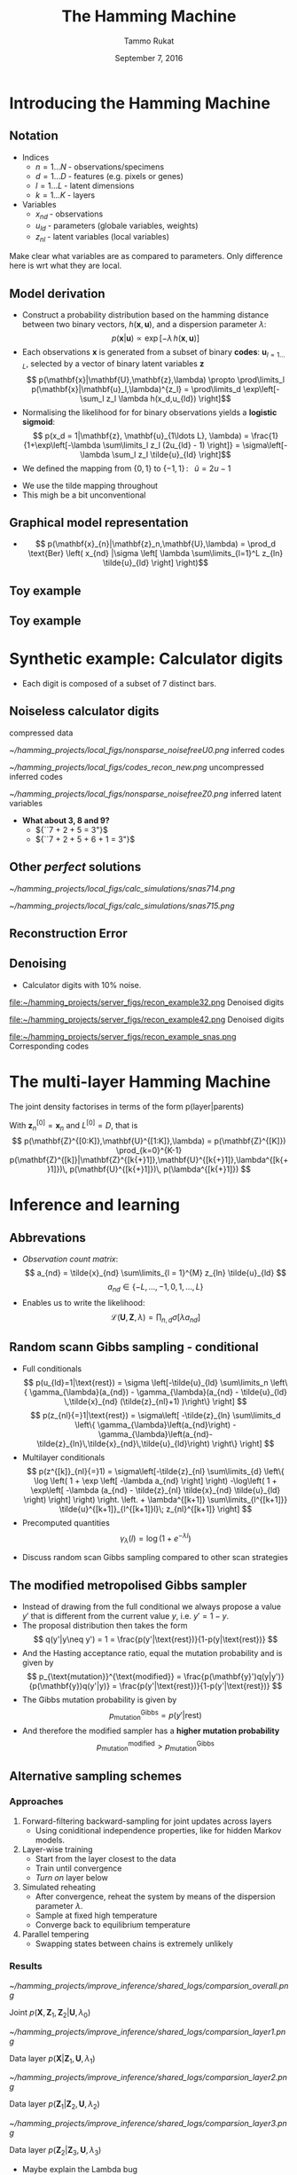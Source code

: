 #+TITLE: The Hamming Machine
# #+AUTHOR: Yau Group meeting
#+DATE: September 7, 2016
#+email: Tammo Rukat
#+AUTHOR: Tammo Rukat

# Careful: the ox-reveal.el that is acutally being used is in .emacs.d/elpa/ox-reveal-20150408.831
#+REVEAL_EXTRA_CSS: ./local.css
#+OPTIONS: reveal_single_file:t 
#+OPTIONS: reveal_center:t reveal_progress:t reveal_history:nil reveal_control:f
#+OPTIONS: reveal_mathjax:t reveal_rolling_links:f reveal_keyboard:t reveal_overview:t num:nil
#+OPTIONS: reveal_width:1920 reveal_height:1080
#+OPTIONS: toc:1
#+REVEAL_MARGIN: 0.15
#+REVEAL_MIN_SCALE: 0.5
#+REVEAL_MAX_SCALE: 2
#+REVEAL_TRANS: cube 
# default|cube|page|concave|zoom|linear|fade|none.
#+REVEAL_THEME: sky
 # sky, league, moon, solarized, league
#+REVEAL_HLEVEL: 1
#+REVEAL_PLUGINS: (highlight markdown notes)
#+REVEAL_SLIDE_NUMBER: t
#+REVEAL_DEFAULT_FRAG_STYLE: roll-in
#+OPTIONS: org-reveal-center:t

* Introducing the Hamming Machine
# ** Motivation
# - A latent variable model for categorical traits to learn features and representations that
#   - Are meaningful and easily interpretable for a human observer
#   - Can be exploited for machine learning tasks
#   - Allow for the incorporation of prior domain knowledge
** Notation
- Indices
  + ${n = 1\ldots N\; \text{- observations/specimens}}$
  + ${d = 1\ldots D\; \text{- features (e.g. pixels or genes)}}$
  + ${l = 1\ldots L\; \text{- latent dimensions}}$
  + ${k = 1\ldots K\; \text{- layers}}$
- Variables
  + ${x_{nd}\; \text{- observations}}$
  + ${u_{ld}\; \text{- parameters (globale variables, weights)}}$
  + ${z_{nl}\; \text{- latent variables (local variables)}}$
#+BEGIN_NOTES
  Make clear what variables are as compared to parameters. Only difference here is wrt what they are local.
#+END_NOTES
** Model derivation
#+ATTR_REVEAL: :frag (appear appear appear appear) :frag_idx (1 2 3 4)
- Construct a probability distribution based on the hamming distance between two binary vectors, ${h(\mathbf{x},\mathbf{u})}$, and a dispersion parameter ${\lambda}$: $$ p(\mathbf{x}|\mathbf{u}) \propto \exp\left[ -\lambda \, h(\mathbf{x},\mathbf{u}) \right] $$
- Each observations ${\mathbf{x} }$ is generated from a subset of binary *codes*: ${\mathbf{u}_{l{=}1\ldots L}}$, selected by a vector of binary latent variables ${\mathbf{z}}$ $$ p(\mathbf{x}|\mathbf{U},\mathbf{z},\lambda) \propto \prod\limits_l p(\mathbf{x}|\mathbf{u}_l,\lambda)^{z_l} = \prod\limits_d \exp\left[- \sum_l z_l \lambda h(x_d,u_{ld}) \right]$$
- Normalising the likelihood for for binary observations yields a *logistic sigmoid*: $$ p(x_d = 1|\mathbf{z}, \mathbf{u}_{1\ldots L}, \lambda) = \frac{1}{1+\exp\left[-\lambda \sum\limits_l z_l (2u_{ld} - 1) \right]} = \sigma\left[-\lambda \sum_l z_l \tilde{u}_{ld} \right]$$
- We defined the mapping from ${\{0,1\}}$ to ${\{{-}1,1\}\,}$: $\;\;{\tilde{u} = 2u{-}1}$ 
#+BEGIN_NOTES
  - We use the tilde mapping throughout
  - This migh be a bit unconventional
#+END_NOTES
** Graphical model representation
- $$ p(\mathbf{x}_{n}|\mathbf{z}_n,\mathbf{U},\lambda) = \prod_d \text{Ber}  \left( x_{nd} |\sigma \left[ \lambda \sum\limits_{l=1}^L z_{ln} \tilde{u}_{ld}  \right] \right)$$

[[file:single_layer_network.png]]
** Toy example
[[file:~/hamming_projects/simulation_studies/toy_tests/train_seed14_method-mmgarch-3/figures/sampler_002.png]]
** Toy example
[[file:~/hamming_projects/simulation_studies/toy_tests/train_seed14_method-mmgarch-3/figures/animation.gif]]
* Synthetic example: Calculator digits
#+ATTR_HTML: :width 70% :height 50%
[[file:~/hamming_projects/simulation_studies/figures/calculator/digits.png]]
- Each digit is composed of a subset of 7 distinct bars.
** Noiseless calculator digits
#+REVEAL_HTML: <div class="column" style="float:left; width: 25%">
[[file:~/hamming_projects/local_figs/nonsparse_noisefree_data.png]]
compressed data
#+REVEAL_HTML: </div>

#+REVEAL_HTML: <div class="column" style="float:left; width: 25%">
[[~/hamming_projects/local_figs/nonsparse_noisefreeU0.png]]
inferred codes
#+REVEAL_HTML: </div>

#+REVEAL_HTML: <div class="column" style="float:left; width: 25%">
[[~/hamming_projects/local_figs/codes_recon_new.png]]
uncompressed inferred codes
#+REVEAL_HTML: </div>

#+REVEAL_HTML: <div class="column" style="float:left; width: 25%">
[[~/hamming_projects/local_figs/nonsparse_noisefreeZ0.png]]
inferred latent variables
#+REVEAL_HTML: </div>

#+REVEAL_HTML: <div class="column" style="float:left; width: 50%">
#+ATTR_REVEAL: :frag appear
- *What about 3, 8 and 9?*
  + ${``7 + 2 + 5 = 3"}$
  + ${``7 + 2 + 5 + 6 + 1 = 3"}$
#+REVEAL_HTML: </div>

** Other /perfect/ solutions
#+REVEAL_HTML: <div class="column" style="float:left; width: 40%">
#+ATTR_HTML: :width 70% :height 20%
[[~/hamming_projects/local_figs/calc_simulations/snas714.png]]
#+REVEAL_HTML: </div>

#+REVEAL_HTML: <div class="column" style="float:left; width: 40%">
#+ATTR_HTML: :width 70% :height 20%
[[~/hamming_projects/local_figs/calc_simulations/snas715.png]]
#+REVEAL_HTML: </div>

#+REVEAL_HTML: <div class="column" style="float:left; width: 8%">
#+ATTR_HTML: :width 80% :height 20%
[[file:~/hamming_projects/local_logs/simulation_studies/perfect_digits/cbar.png]]
#+REVEAL_HTML: </div>


** Reconstruction Error
#+ATTR_HTML: :width 90% :height 20%
[[file:calc_dist.png]]

** Denoising
#+REVEAL_HTML: <div class="column" style="float:left; width: 40%">
- Calculator digits with 10% noise.
#+REVEAL_HTML: </div>

#+REVEAL_HTML: <div class="column" style="float:left; width: 100%">
#+REVEAL_HTML: </div>


#+REVEAL_HTML: <div class="column" style="float:left; width: 25%">
#+ATTR_HTML: :width 80% :height 20%
file:~/hamming_projects/server_figs/recon_example32.png
Denoised digits
#+REVEAL_HTML: </div>

#+REVEAL_HTML: <div class="column" style="float:left; width: 25%">
#+ATTR_HTML: :width 80% :height 20%
file:~/hamming_projects/server_figs/recon_example42.png
Denoised digits
#+REVEAL_HTML: </div>


#+REVEAL_HTML: <div class="column" style="float:left; width: 30%">
#+ATTR_HTML: :width 80% :height 20%
file:~/hamming_projects/server_figs/recon_example_snas.png
Corresponding codes
#+REVEAL_HTML: </div>

* The multi-layer Hamming Machine
[[file:twolayer_hm.png]]

The joint density factorises in terms of the form p(layer|parents)

With ${\mathbf{z}^{[0]}_n = \mathbf{x}_n}$ and ${L^{[0]} = D}$, that is
$$  p(\mathbf{Z}^{[0:K]},\mathbf{U}^{[1:K]},\lambda) = 
  p(\mathbf{Z}^{[K]}) \prod_{k=0}^{K-1} p(\mathbf{Z}^{[k]}|\mathbf{Z}^{[k{+}1]},\mathbf{U}^{[k{+}1]},\lambda^{[k{+}1]})\, p(\mathbf{U}^{[k{+}1]})\, p(\lambda^{[k{+}1]}) 
$$
* Inference and learning
** Abbrevations
- /Observation count matrix/: $$ a_{nd} = \tilde{x}_{nd} \sum\limits_{l = 1}^{M} z_{ln} \tilde{u}_{ld} $$ $$ a_{nd} \in \{-L,\ldots,-1,0,1,\ldots,L \} $$
- Enables us to write the likelihood: $$ \mathcal{L}(\mathbf{U},\mathbf{Z},\lambda) = \prod_{n,d} \sigma \left[ \lambda a_{nd} \right] $$
** Random scann Gibbs sampling - conditional
- Full conditionals $$  p(u_{ld}=1|\text{rest}) = \sigma \left[-\tilde{u}_{ld} \sum\limits_n \left\{ \gamma_{\lambda}(a_{nd}) - \gamma_{\lambda}(a_{nd} -  \tilde{u}_{ld} \,\tilde{x}_{nd} (\tilde{z}_{nl}+1) )\right\} \right] $$ $$ p(z_{nl}{=}1|\text{rest}) = \sigma\left[ -\tilde{z}_{ln} \sum\limits_d \left\{ \gamma_{\lambda}\left(a_{nd}\right) - \gamma_{\lambda}\left(a_{nd}-\tilde{z}_{ln}\,\tilde{x}_{nd}\,\tilde{u}_{ld}\right) \right\} \right] $$
- Multilayer conditionals $$ p(z^{[k]}_{nl}{=}1) = \sigma\left[-\tilde{z}_{nl} \sum\limits_{d} \left\{ \log \left( 1 + \exp \left[ -\lambda a_{nd} \right] \right)
    -\log\left( 1 + \exp\left[ -\lambda (a_{nd} - \tilde{z}_{nl} \tilde{x}_{nd} \tilde{u}_{ld} \right) \right] \right)  \right. 
  \left. + \lambda^{[k+1]} \sum\limits_{l^{[k+1]}} \tilde{u}^{[k+1]}_{l^{[k+1]}l}\; z_{nl}^{[k+1]} \right] $$
- Precomputed quantities $$  \gamma_{\lambda}(l) = \log(1+e^{-\lambda l}) $$
#+BEGIN_NOTES
- Discuss random scan Gibbs sampling compared to other scan strategies
#+END_NOTES

** The modified metropolised Gibbs sampler
#+ATTR_REVEAL: :frag (appear appear appear appear appear) :frag_idx (1 2 3 4 5)
- Instead of drawing from the full conditional we always propose a value ${y'}$ that is different from the current value ${y}$, i.e. ${y' = 1-y}$.
- The proposal distribution then takes the form $$ q(y'|y\neq y') = 1 = \frac{p(y'|\text{rest})}{1-p(y|\text{rest})} $$
- And the Hasting acceptance ratio, equal the mutation probability and is given by $$ p_{\text{mutation}}^{\text{modified}} = \frac{p(\mathbf{y}')q(y|y')}{p(\mathbf{y})q(y'|y)} = \frac{p(y'|\text{rest})}{1-p(y'|\text{rest})} $$
- The Gibbs mutation probability is given by $$ p_{\text{mutation}}^{\text{Gibbs}} = p(y'|\text{rest}) $$
- And therefore the modified sampler has a *higher mutation probability* $$  p_{\text{mutation}}^{\text{modified}} > p_{\text{mutation}}^{\text{Gibbs}} $$
** Alternative sampling schemes
*** Approaches
1. Forward-filtering backward-sampling for joint updates across layers
   - Using coniditional independence properties, like for hidden Markov models.
2. Layer-wise training
   - Start from the layer closest to the data
   - Train until convergence
   - /Turn on/ layer below
3. Simulated reheating
   - After convergence, reheat the system by means of the dispersion parameter $\lambda$.
   - Sample at fixed high temperature
   - Converge back to equilibrium temperature
4. Parallel tempering
   - Swapping states between chains is extremely unlikely
*** Results
#+REVEAL_HTML: <div class="column" style="float:left; width: 50%">
#+ATTR_HTML: :width 65% :height 20%
[[~/hamming_projects/improve_inference/shared_logs/comparsion_overall.png]]

Joint ${p(\mathbf{X},\mathbf{Z}_1,\mathbf{Z}_2|\mathbf{U},\lambda_0)}$
#+REVEAL_HTML: </div>

#+REVEAL_HTML: <div class="column" style="float:left; width: 50%">
#+ATTR_HTML: :width 65% :height 20%
[[~/hamming_projects/improve_inference/shared_logs/comparsion_layer1.png]]

Data layer ${p(\mathbf{X}|\mathbf{Z}_1,\mathbf{U},\lambda_1)}$
#+REVEAL_HTML: </div>

#+REVEAL_HTML: <div class="column" style="float:left; width: 50%">
#+ATTR_HTML: :width 65% :height 20%
[[~/hamming_projects/improve_inference/shared_logs/comparsion_layer2.png]]

Data layer ${p(\mathbf{Z}_1|\mathbf{Z}_2,\mathbf{U},\lambda_2)}$
#+REVEAL_HTML: </div>

#+REVEAL_HTML: <div class="column" style="float:left; width: 50%">
#+ATTR_HTML: :width 65% :height 20%
[[~/hamming_projects/improve_inference/shared_logs/comparsion_layer3.png]]

Data layer ${p(\mathbf{Z}_2|\mathbf{Z}_3,\mathbf{U},\lambda_3)}$
#+REVEAL_HTML: </div>

#+BEGIN_NOTES
- Maybe explain the Lambda bug
#+END_NOTES
* Priors
** Effect on the conditionals
- A Bernoulli prior on a single code unit ${u_{ld}}$:
$$ p(u_{ld}=1|\text{rest}) = \sigma \left[\color{red}{ \log\left(  \frac{ p(u_{ld}) }{ 1 - p(u_{ld}) } \right)} - \tilde{u}_{ld} \sum\limits_n \left\{ \gamma_{\lambda}(a_{nd}) - \gamma_{\lambda}(a_{nd} - \tilde{u}_{ld}\,\tilde{x}_{nd} (\tilde{s}_{mn} + 1))\right\} \right] $$
** Types of priors
#+REVEAL_HTML: <div class="column" style="float:left; width: 55%">
1. Independent Bernoulli prior on every single code unit ${u_{md}}$
2. Bernoulli prior controlling the number of 1s in every code. q is the ratio of 1s in code to 1s in data.
#+REVEAL_HTML: </div>

#+REVEAL_HTML: <div class="column" style="float:left; width: 100%">
E.g. /step-exp prior/
#+REVEAL_HTML: </div>

[[file:figures/prior.png]]
$$  p(u = 1) = \tfrac{1}{2} \mathrm{H}( 1 - q ) + \tfrac{1}{2} \mathrm{H}(q-1) e^{-a(q-1)} $$
** Effect of the prior for synthetic data - flat prior (old example)
[[file:figures/a4_10_5.gif]]
** Effect of the prior for synthetic data - step exp sparsity prior
[[file:figures/a4_10_5_sparse.gif]]
* Cancer mutational landscapes
** TCGA data
127 specific cancer-associated genes are taken into account with specimens from four primary tissues
- Acute myeloid leukemia --- AML (N=170)
- Bladder urothelial carcinoma --- BLCA (N=97)
- Colon adenocarcinoma --- COAD (N=155)
- Uterine corpus endometrioid carcinoma --- UCEC (N=247)
** Reference model: binary PCA
$$ p(\mathbf{z}_{n}) = \mathcal{N}(0,\sigma^2\,\mathbb{I}) $$
$$ p(x_{nd}=1|\mathbf{z}_n,\theta) = \sigma\left[ \tilde{\mathbf{u}}^T_d \mathbf{z}_n \right] $$
$$ u_{ld}, z_{nl} \in \mathbb{R} $$
#+REVEAL_HTML: <div class="column" style="float:left; width: 50%">
[[~/hamming_projects/local_figs/gabor/pancan/pca_2d_z_scatter_0.png]]
Latent embedding
#+REVEAL_HTML: </div>

#+REVEAL_HTML: <div class="column" style="float:left; width: 50%">
[[~/hamming_projects/local_figs/gabor/pancan/pca_2d_u_scatter_0_zoomed.png]]
Principal components
#+REVEAL_HTML: </div>
** Second hidden layer
#+REVEAL_HTML: <div class="column" style="float:left; width: 72%">

#+REVEAL_HTML: <div class="column" style="float:left; width: 25%">
#+ATTR_HTML: :width 100% :height 20%
[[~/hamming_projects/local_figs/gabor/pancan/latent_hm0_0.png]]
#+REVEAL_HTML: </div>

#+REVEAL_HTML: <div class="column" style="float:left; width: 25%">
#+ATTR_HTML: :width 100% :height 20%
[[~/hamming_projects/local_figs/gabor/pancan/latent_hm2_0.png]]
#+REVEAL_HTML: </div>

#+REVEAL_HTML: <div class="column" style="float:left; width: 25%">
#+ATTR_HTML: :width 100% :height 20%
[[~/hamming_projects/local_figs/gabor/pancan/latent_hm1_0.png]]
#+REVEAL_HTML: </div>

#+REVEAL_HTML: <div class="column" style="float:left; width: 25%">
#+ATTR_HTML: :width 100% :height 20%
[[~/hamming_projects/local_figs/gabor/pancan/latent_hm3_0.png]]
#+REVEAL_HTML: </div>

#+ATTR_REVEAL: :frag appear 
- PTEN and PIK3 affect the cell-cycle regulating PIK3/AKT/mTOR pathway.
- FLT3 is involved in regulation of hematopoiesis.
#+REVEAL_HTML: </div>

#+REVEAL_HTML: <div class="column" style="float:left; width: 28%">
#+ATTR_HTML: :width 75% :height 20%
[[~/hamming_projects/local_figs/gabor/pancan/snas_1.png]]
#+REVEAL_HTML: </div>
** First hidden layer
#+REVEAL_HTML: <div class="column" style="float:left; width: 70%">

#+REVEAL_HTML: <div class="column" style="float:left; width: 22%">
#+ATTR_HTML: :width 100% :height 20%
[[~/hamming_projects/local_figs/gabor/pancan/latent_hm0.png]]
#+REVEAL_HTML: </div>

#+REVEAL_HTML: <div class="column" style="float:left; width: 22%">
#+ATTR_HTML: :width 100% :height 20%
[[~/hamming_projects/local_figs/gabor/pancan/latent_hm2.png]]
#+REVEAL_HTML: </div>

#+REVEAL_HTML: <div class="column" style="float:left; width: 22%">
#+ATTR_HTML: :width 100% :height 20%
[[~/hamming_projects/local_figs/gabor/pancan/latent_hm1.png]]
#+REVEAL_HTML: </div>

#+REVEAL_HTML: <div class="column" style="float:left; width: 22%">
#+ATTR_HTML: :width 100% :height 20%
[[~/hamming_projects/local_figs/gabor/pancan/latent_hm3.png]]
#+REVEAL_HTML: </div>

#+ATTR_REVEAL: :frag (appear appear appear) :frag_idx(1 2 3)
- Code ${z_{14}}$: NAV3 and APC are known to co-occur in various cancers. The code is active in almost all specimens
- Code ${z_{11}}$: MLL2/3 is associated to AML (/MML -- myeloid/lymphoid leukemia/)
- Code ${z_{9}}$: NFE2L2 (aka NrF2) encodes a transcription factor that is involved in the regulation inflammatory response
#+REVEAL_HTML: </div>

#+REVEAL_HTML: <div class="column" style="float:left; width: 28%">
#+ATTR_HTML: :width 65% :height 20%
[[~/hamming_projects/local_figs/gabor/pancan/snas_0.png]]
#+REVEAL_HTML: </div>
** PCA
#+REVEAL_HTML: <div class="column" style="float:left; width: 50%">
[[~/hamming_projects/local_figs/gabor/pancan/pca_0.png]]
#+REVEAL_HTML: </div>
#+REVEAL_HTML: <div class="column" style="float:left; width: 50%">
[[~/hamming_projects/local_figs/gabor/pancan/pca_1.png]]
#+REVEAL_HTML: </div>
#+BEGIN_NOTES
- Could do a another layer with 2 dimension and plot these(!)
#+END_NOTES
** tSNE
#+REVEAL_HTML: <div class="column" style="float:left; width: 50%">
#+ATTR_HTML: :width 130% :height 100%
[[~/hamming_projects/local_figs/gabor/pancan/tsne_0.png]]
#+REVEAL_HTML: </div>
#+REVEAL_HTML: <div class="column" style="float:left; width: 50%">
#+ATTR_HTML: :width 130% :height 1000%
[[~/hamming_projects/local_figs/gabor/pancan/tsne_1.png]]
#+REVEAL_HTML: </div>
** Single layer HM
#+REVEAL_HTML: <div class="column" style="float:left; width: 72%">

#+REVEAL_HTML: <div class="column" style="float:left; width: 25%">
#+ATTR_HTML: :width 100% :height 20%
[[~/hamming_projects/local_figs/gabor/pancan/single_layer0.png]]
#+REVEAL_HTML: </div>

#+REVEAL_HTML: <div class="column" style="float:left; width: 25%">
#+ATTR_HTML: :width 100% :height 20%
[[~/hamming_projects/local_figs/gabor/pancan/single_layer1.png]]
#+REVEAL_HTML: </div>

#+REVEAL_HTML: <div class="column" style="float:left; width: 25%">
#+ATTR_HTML: :width 100% :height 20%
[[~/hamming_projects/local_figs/gabor/pancan/single_layer2.png]]
#+REVEAL_HTML: </div>

#+REVEAL_HTML: <div class="column" style="float:left; width: 25%">
#+ATTR_HTML: :width 100% :height 20%
[[~/hamming_projects/local_figs/gabor/pancan/single_layer3.png]]
#+REVEAL_HTML: </div>
#+REVEAL_HTML: </div>

#+REVEAL_HTML: <div class="column" style="float:left; width: 28%">
#+ATTR_HTML: :width 75% :height 20%
[[~/hamming_projects/local_figs/gabor/pancan/snas_single.png]]
#+REVEAL_HTML: </div>
* The sparse Hamming Machine
** Motivation
- The /problem/: Every code has to vote on every feature. If a code believes that certain features appear together, than it necessarily provides the same evidence for all other features to no appear.
- This may not reflect the generative process that we wish to capture.
- Proposed modification: $$ \tilde{u} \in \{-1,1\} \;\; \rightarrow \;\; \tilde{u} \in \{-1,0,1\} $$
- This yields the full conditional: $$   p(\tilde{u}_{ld}|\text{rest}) =
   \text{Cat} \left( \underset{\tilde{u}' \in \{-1,0,1\}}{\mathcal{S}} \left[ - \sum\limits_n \gamma_{\lambda}(a_{nd,\tilde{u}'}) \right] \right) $$
** Synthetic example
#+REVEAL_HTML: <div class="column" style="float:left; width: 25%">
[[~/hamming_projects/local_figs/gabor/sparse_Hm/nonsparse_noisy_newdata.png]]
compressed data
#+REVEAL_HTML: </div>

#+REVEAL_HTML: <div class="column" style="float:left; width: 25%">
[[~/hamming_projects/local_figs/gabor/sparse_Hm/calc_digits_codesviva.png]]
inferred codes
#+REVEAL_HTML: </div>

#+REVEAL_HTML: <div class="column" style="float:left; width: 25%">
[[~/hamming_projects/local_figs/gabor/sparse_Hm/calc_digits_sparse_codes_reconviva.png]]
reconstruction of codes
#+REVEAL_HTML: </div>

#+REVEAL_HTML: <div class="column" style="float:left; width: 25%">
[[~/hamming_projects/local_figs/gabor/sparse_Hm/nonsparse_noisy_newZ0.png]]
latent variables

#+REVEAL_HTML: </div>

#+REVEAL_HTML: <div class="column" style="float:left; width: 20%">
[[~/hamming_projects/local_figs/gabor/sparse_Hm/calc_digits_sparse_codes_reconviva_3.png]]
codes for ${L{=}3}$
#+REVEAL_HTML: </div>

#+REVEAL_HTML: <div class="column" style="float:left; width: 20%">
[[/home/tammo/hamming_projects/local_figs/rgb_simplex.png]]
color legend
#+REVEAL_HTML: </div>

#+REVEAL_HTML: <div class="column" style="float:left; width: 60%">

- Latent representation are sparser than for the traditional HM
- The /obvious/ single-bar representation takes L=14 codes.
#+REVEAL_HTML: </div>

** Reconstruction error
#+ATTR_HTML: :width 80% :height 50%
[[~/hamming_projects/local_figs/blackgoose/distr.png]]
* Future work
** The minimal Hamming Machine
- A very intuitive way of combining codes to generate observations. $$  p(x_{nd}=1|\mathbf{u}_d,\mathbf{z}_n) \propto \exp\left[{\lambda\, h(x,\min(\mathbf{u}^T\mathbf{z},1))} \right] $$
- The binomial parameter for node $x_{nd}$ takes one of only 2 possible values, ${\sigma(\pm \lambda)}$.
  - It equals ${\sigma(+\lambda)}$ if a single pair of its parent variables is /turned on/, $(z_{nl},u_{ld}) = (1,1)$, indepedent of the value of all other parents.
  - It equald ${-\lambda}$ if all parents are /turned off/.
** Scalable inference with mean field fixed point equations
- Break the /explaining away/ dependency between the latent variables. $$ p(\mathbf{x}|\mathbf{z},\mathbf{u}) \approx \prod\limits_{d,l} \sigma\left[ \lambda x_{d} z_l \tilde{u}_{ld}  \right] $$
- Iterate through all $z_{nl}$ and $u_{ld}$ and optimise every single one $$   \sum\limits_d \tilde{x}_{nd} \tilde{u}_{ld} + \sum\limits_{l^{[2]}} z^{[2]}_{nl} \tilde{u}^{[2]}_{ld} > 0 \; \rightarrow z_{nl} = 1,\; \text{else}\; z_{nl}=0 $$ $$  \sum\limits_n \tilde{x}_{nd} z_{nl} > 0 \; \rightarrow u_{ld} = 1,\; \text{else}\; u_{ld}=0 $$
- This will converge very quickly but depend heavily on the intial conditions.
** Prior knowledge and classification
#+ATTR_REVEAL: :frag (appear appear) :frag_idx (1 2)
- Prior kowledge can easily be incorporated for features and for the latent representations.
  - E.g. the tumour labels can be one-hot latent states
  - Different layers can correspond to different phenotypes. For instance:
    - The tissue type (e.g. epithelial)
    - The actual tissue of origin (colon)
- This can be extended to a generative classifier.
** Further areaos of application
- Network clustering
  - Adjacency matrices as input
  - E.g. brain networks from EEG/fMRI for different timepoints or different individuals.
- Single cell expression data.
  - Binarised data for multivariate co-expression analysis.
- Molecular fingerprints to disocver distinctive properties of compounds for drug discovery.
  - (Planned collaboration with Hannah Patel, Garrett Morris.)
* Appendix A: MLE of Lambda
[[file:~/hamming_projects/local_figs/blackgull/pancan_lambda.png]]
- Maximum likelihood estimates for lambda under variation of the layer size in a single-layer HM on TCGA mutation profiles
* Appendix B: Further example -- MNIST
- 200 images of the units 2, 7, 9
- Two hidden layers, with 30 and 6 units respectively.
** Sampling
[[file:figures/mnist_sampler.png]]
** Reconstructions
From the corresponding representations in layer 1 (left) and layer 2 (right)

[[file:figures/recon_1.png]]
[[file:figures/recon_2.png]]
** Codes
[[file:figures/snb_small_1.png]]
** Codes
[[file:figures/snb_small_2.png]]



